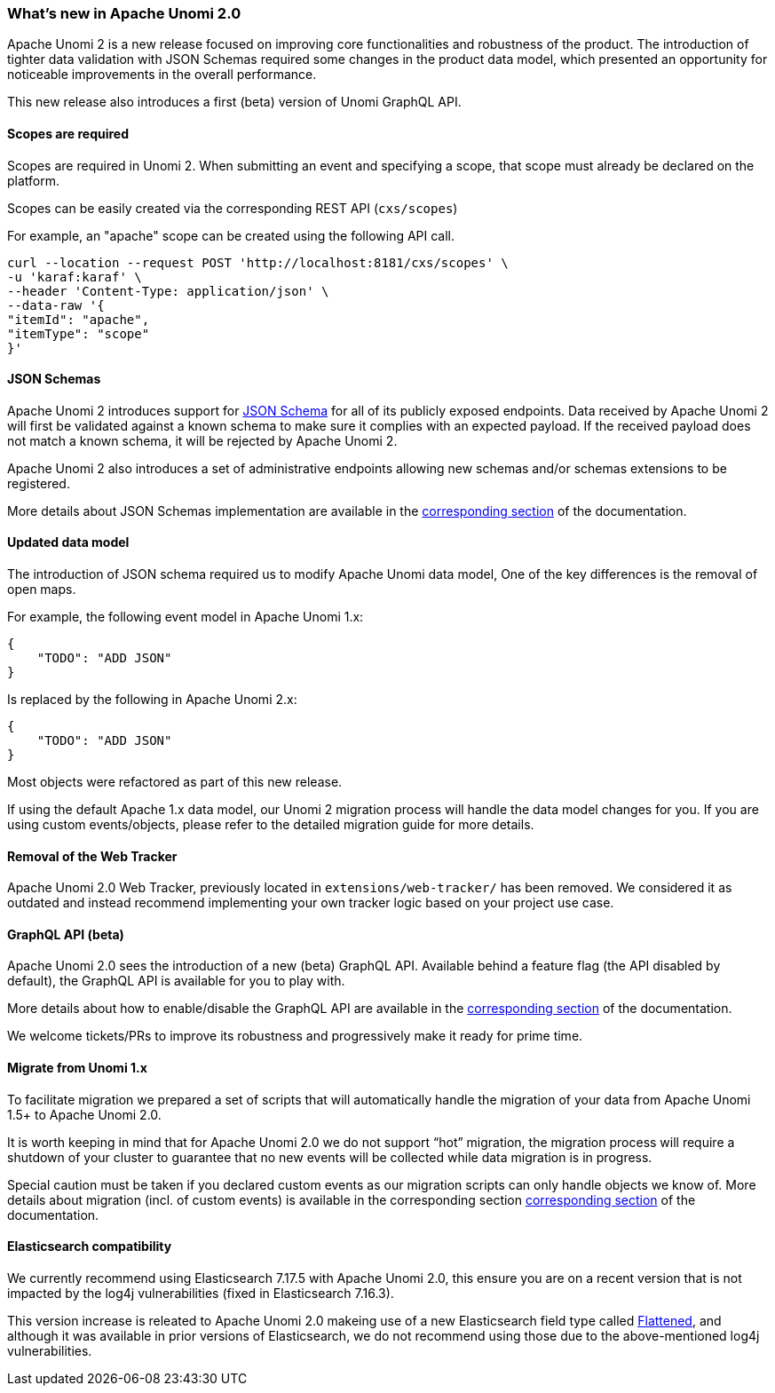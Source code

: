 //
// Licensed under the Apache License, Version 2.0 (the "License");
// you may not use this file except in compliance with the License.
// You may obtain a copy of the License at
//
//      http://www.apache.org/licenses/LICENSE-2.0
//
// Unless required by applicable law or agreed to in writing, software
// distributed under the License is distributed on an "AS IS" BASIS,
// WITHOUT WARRANTIES OR CONDITIONS OF ANY KIND, either express or implied.
// See the License for the specific language governing permissions and
// limitations under the License.
//
=== What's new in Apache Unomi 2.0

Apache Unomi 2 is a new release focused on improving core functionalities and robustness of the product. 
The introduction of tighter data validation with JSON Schemas required some changes in the product data model, which presented an opportunity for noticeable improvements in the overall performance.

This new release also introduces a first (beta) version of Unomi GraphQL API.

==== Scopes are required

Scopes are required in Unomi 2. When submitting an event and specifying a scope, 
that scope must already be declared on the platform.

Scopes can be easily created via the corresponding REST API (`cxs/scopes`)

For example, an "apache" scope can be created using the following API call.
[source]
----
curl --location --request POST 'http://localhost:8181/cxs/scopes' \
-u 'karaf:karaf' \
--header 'Content-Type: application/json' \
--data-raw '{
"itemId": "apache",
"itemType": "scope"
}'
----

==== JSON Schemas

Apache Unomi 2 introduces support for https://json-schema.org/specification.html[JSON Schema] for all of its publicly exposed endpoints. 
Data received by Apache Unomi 2 will first be validated against a known schema to make sure it complies with an expected payload. 
If the received payload does not match a known schema, it will be rejected by Apache Unomi 2.

Apache Unomi 2 also introduces a set of administrative endpoints allowing new schemas and/or schemas extensions to be registered.

More details about JSON Schemas implementation are available in the <<JSON schemas,corresponding section>> of the documentation.

==== Updated data model

The introduction of JSON schema required us to modify Apache Unomi data model, One of the key differences is the removal of open maps.

For example, the following event model in Apache Unomi 1.x:
[source]
----
{
    "TODO": "ADD JSON"
}
----

Is replaced by the following in Apache Unomi 2.x:
[source]
----
{
    "TODO": "ADD JSON"
}
----

Most objects were refactored as part of this new release. 

If using the default Apache 1.x data model, our Unomi 2 migration process will handle the data model changes for you. 
If you are using custom events/objects, please refer to the detailed migration guide for more details. 

==== Removal of the Web Tracker

Apache Unomi 2.0 Web Tracker, previously located in `extensions/web-tracker/` has been removed.
We considered it as outdated and instead recommend implementing your own tracker logic based on your project
use case.

[TODO: Add more details about the web tracker]

==== GraphQL API (beta)

Apache Unomi 2.0 sees the introduction of a new (beta) GraphQL API. 
Available behind a feature flag (the API disabled by default), the GraphQL API is available for you to play with. 

More details about how to enable/disable the GraphQL API are available in the <<GraphQL API,corresponding section>> of the documentation.

We welcome tickets/PRs to improve its robustness and progressively make it ready for prime time.

==== Migrate from Unomi 1.x

To facilitate migration we prepared a set of scripts that will automatically handle the migration of your data from Apache Unomi 1.5+ to Apache Unomi 2.0. 

It is worth keeping in mind that for Apache Unomi 2.0 we do not support “hot” migration, 
the migration process will require a shutdown of your cluster to guarantee that no new events will be collected while data migration is in progress.

Special caution must be taken if you declared custom events as our migration scripts can only handle objects we know of. 
More details about migration (incl. of custom events) is available in the corresponding section <<Migrations,corresponding section>> of the documentation.

==== Elasticsearch compatibility

We currently recommend using Elasticsearch 7.17.5 with Apache Unomi 2.0, 
this ensure you are on a recent version that is not impacted by the log4j vulnerabilities (fixed in Elasticsearch 7.16.3).

This version increase is releated to Apache Unomi 2.0 makeing use of a new Elasticsearch field type 
called https://www.elastic.co/guide/en/elasticsearch/reference/7.17/flattened.html[Flattened], 
and although it was available in prior versions of Elasticsearch, we do not recommend using those 
due to the above-mentioned log4j vulnerabilities.
